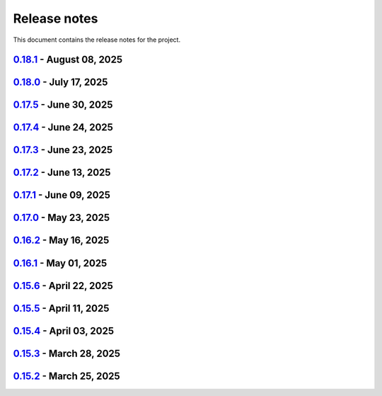 .. _ref_release_notes:

Release notes
#############

This document contains the release notes for the project.

.. vale off

.. towncrier release notes start

`0.18.1 <https://github.com/ansys/pyaedt/releases/tag/v0.18.1>`_ - August 08, 2025
==================================================================================

.. tab-set::


  .. tab-item:: Added

    .. list-table::
        :header-rows: 0
        :widths: auto

        * - Support new emitcom api for 25r2, add node classes for all emit node types
          - `#6068 <https://github.com/ansys/pyaedt/pull/6068>`_

        * - Add submit job class
          - `#6331 <https://github.com/ansys/pyaedt/pull/6331>`_

        * - Circuit configuration extension refactoring
          - `#6417 <https://github.com/ansys/pyaedt/pull/6417>`_

        * - Em fields in q3d
          - `#6421 <https://github.com/ansys/pyaedt/pull/6421>`_

        * - Add vector fields names in extension
          - `#6423 <https://github.com/ansys/pyaedt/pull/6423>`_

        * - Add  create ports by nets function
          - `#6428 <https://github.com/ansys/pyaedt/pull/6428>`_

        * - Add options to debug unit tests
          - `#6479 <https://github.com/ansys/pyaedt/pull/6479>`_


  .. tab-item:: Dependencies

    .. list-table::
        :header-rows: 0
        :widths: auto

        * - Update scikit-rf requirement from <1.8,>=0.30.0 to >=0.30.0,<1.9
          - `#6437 <https://github.com/ansys/pyaedt/pull/6437>`_

        * - Update ansys-sphinx-theme requirement from <1.5,>=1.0.0 to >=1.0.0,<1.6
          - `#6438 <https://github.com/ansys/pyaedt/pull/6438>`_

        * - Update vtk requirement from <9.4,>=9.0 to >=9.0,<9.6
          - `#6439 <https://github.com/ansys/pyaedt/pull/6439>`_

        * - Bump ansys/actions from 10.0.12 to 10.0.13
          - `#6469 <https://github.com/ansys/pyaedt/pull/6469>`_

        * - Update grpcio requirement from <1.74,>=1.50.0 to >=1.50.0,<1.75
          - `#6487 <https://github.com/ansys/pyaedt/pull/6487>`_


  .. tab-item:: Documentation

    .. list-table::
        :header-rows: 0
        :widths: auto

        * - Fix monitor documentation
          - `#6457 <https://github.com/ansys/pyaedt/pull/6457>`_

        * - Documentation improvement of create_report method
          - `#6468 <https://github.com/ansys/pyaedt/pull/6468>`_

        * - Improving primitives maxwell circuit documentation
          - `#6489 <https://github.com/ansys/pyaedt/pull/6489>`_


  .. tab-item:: Fixed

    .. list-table::
        :header-rows: 0
        :widths: auto

        * - Save project before analyze
          - `#6432 <https://github.com/ansys/pyaedt/pull/6432>`_

        * - Import cad with none value in control file
          - `#6436 <https://github.com/ansys/pyaedt/pull/6436>`_

        * - Fix a typo error which was preventing optislang setup to be populated.
          - `#6448 <https://github.com/ansys/pyaedt/pull/6448>`_

        * - Use regex to check installed ansysem versions
          - `#6453 <https://github.com/ansys/pyaedt/pull/6453>`_

        * - Fix indentation when loading emit revision
          - `#6454 <https://github.com/ansys/pyaedt/pull/6454>`_

        * - Edb import
          - `#6458 <https://github.com/ansys/pyaedt/pull/6458>`_

        * - Fix issue in method to create tdr analysis which caused failure when more than 1 input is present
          - `#6460 <https://github.com/ansys/pyaedt/pull/6460>`_

        * - Fixed issue in export_results fro q3d
          - `#6467 <https://github.com/ansys/pyaedt/pull/6467>`_

        * - Icepak boundary update is missing
          - `#6483 <https://github.com/ansys/pyaedt/pull/6483>`_

        * - Export model obj usage of relative path
          - `#6486 <https://github.com/ansys/pyaedt/pull/6486>`_

        * - Get evalauted value with correct unit scale
          - `#6492 <https://github.com/ansys/pyaedt/pull/6492>`_


  .. tab-item:: Maintenance

    .. list-table::
        :header-rows: 0
        :widths: auto

        * - Update changelog for v0.18.0
          - `#6429 <https://github.com/ansys/pyaedt/pull/6429>`_

        * - Update 0.19.0dev0
          - `#6431 <https://github.com/ansys/pyaedt/pull/6431>`_

        * - Bump aedt version into 2025.2
          - `#6477 <https://github.com/ansys/pyaedt/pull/6477>`_


  .. tab-item:: Miscellaneous

    .. list-table::
        :header-rows: 0
        :widths: auto

        * - Submit job class
          - `#6349 <https://github.com/ansys/pyaedt/pull/6349>`_

        * - Pathlib in multiple files
          - `#6367 <https://github.com/ansys/pyaedt/pull/6367>`_

        * - 6375 migrate shielding effectiveness extension
          - `#6379 <https://github.com/ansys/pyaedt/pull/6379>`_

        * - 6380 migrate import schematic extension
          - `#6389 <https://github.com/ansys/pyaedt/pull/6389>`_

        * - 6390 migrate export to 3d extension
          - `#6391 <https://github.com/ansys/pyaedt/pull/6391>`_

        * - Scheduler logic
          - `#6398 <https://github.com/ansys/pyaedt/pull/6398>`_, `#6399 <https://github.com/ansys/pyaedt/pull/6399>`_

        * - Enforce design check in extensions
          - `#6433 <https://github.com/ansys/pyaedt/pull/6433>`_

        * - Implement Arbitrary Wave Port extension with new format and tests
          - `#6498 <https://github.com/ansys/pyaedt/pull/6498>`_


  .. tab-item:: Test

    .. list-table::
        :header-rows: 0
        :widths: auto

        * - Temporary skip test in linux 2025r2
          - `#6456 <https://github.com/ansys/pyaedt/pull/6456>`_


`0.18.0 <https://github.com/ansys/pyaedt/releases/tag/v0.18.0>`_ - July 17, 2025
================================================================================

.. tab-set::


  .. tab-item:: Added

    .. list-table::
        :header-rows: 0
        :widths: auto

        * - Added method reduce to the TouchstoneData class
          - `#6191 <https://github.com/ansys/pyaedt/pull/6191>`_

        * - Add function to emit to list all component types
          - `#6210 <https://github.com/ansys/pyaedt/pull/6210>`_

        * - Toggle net type in q3d
          - `#6237 <https://github.com/ansys/pyaedt/pull/6237>`_

        * - Assign wave port in driven terminal
          - `#6358 <https://github.com/ansys/pyaedt/pull/6358>`_

        * - Control order connection between coil terminals in maxwell3d transientaphiformulation
          - `#6360 <https://github.com/ansys/pyaedt/pull/6360>`_

        * - Spisim ucie
          - `#6373 <https://github.com/ansys/pyaedt/pull/6373>`_

        * - Added a new class to customize page ports and added 2 new properties
          - `#6374 <https://github.com/ansys/pyaedt/pull/6374>`_

        * - Add new method to convert far field data to ffd
          - `#6392 <https://github.com/ansys/pyaedt/pull/6392>`_


  .. tab-item:: Dependencies

    .. list-table::
        :header-rows: 0
        :widths: auto

        * - bump codecov/codecov-action from 5.4.2 to 5.4.3
          - `#6166 <https://github.com/ansys/pyaedt/pull/6166>`_

        * - bump ansys/actions from 9.0.12 to 9.0.13
          - `#6217 <https://github.com/ansys/pyaedt/pull/6217>`_

        * - Update pytest-cov requirement from <6.2,>=4.0.0 to >=4.0.0,<6.3
          - `#6292 <https://github.com/ansys/pyaedt/pull/6292>`_

        * - Update plotly requirement from <6.2,>=6.0 to >=6.0,<6.3
          - `#6356 <https://github.com/ansys/pyaedt/pull/6356>`_

        * - Update pytest-xdist requirement from <3.8,>=3.5.0 to >=3.5.0,<3.9
          - `#6393 <https://github.com/ansys/pyaedt/pull/6393>`_


  .. tab-item:: Documentation

    .. list-table::
        :header-rows: 0
        :widths: auto

        * - Improving documentation of maxwell class
          - `#6150 <https://github.com/ansys/pyaedt/pull/6150>`_

        * - Update ``CONTRIBUTORS.md`` with the latest contributors
          - `#6218 <https://github.com/ansys/pyaedt/pull/6218>`_

        * - Fix docstrings to comply with numpydoc style.
          - `#6231 <https://github.com/ansys/pyaedt/pull/6231>`_

        * - Update ``contributors.md`` with the latest contributors
          - `#6330 <https://github.com/ansys/pyaedt/pull/6330>`_, `#6394 <https://github.com/ansys/pyaedt/pull/6394>`_

        * - Fix extension contribution code snippets
          - `#6384 <https://github.com/ansys/pyaedt/pull/6384>`_


  .. tab-item:: Fixed

    .. list-table::
        :header-rows: 0
        :widths: auto

        * - fix a bug in the reduce method
          - `#6204 <https://github.com/ansys/pyaedt/pull/6204>`_

        * - Improve circuit speed
          - `#6206 <https://github.com/ansys/pyaedt/pull/6206>`_

        * - LSF submission string error 6182
          - `#6208 <https://github.com/ansys/pyaedt/pull/6208>`_

        * - RefDes is a property not present in all components.
          - `#6209 <https://github.com/ansys/pyaedt/pull/6209>`_

        * - Version manager install from wheelhouse
          - `#6216 <https://github.com/ansys/pyaedt/pull/6216>`_

        * - edit_external_circuit move lists
          - `#6223 <https://github.com/ansys/pyaedt/pull/6223>`_

        * - Fixed the way to retrieve non_graphical variable
          - `#6351 <https://github.com/ansys/pyaedt/pull/6351>`_

        * - Exposed file format in plot_animated_field function
          - `#6353 <https://github.com/ansys/pyaedt/pull/6353>`_

        * - Handle zero-valued expression variables properly.
          - `#6376 <https://github.com/ansys/pyaedt/pull/6376>`_

        * - Symbolstyle return value
          - `#6378 <https://github.com/ansys/pyaedt/pull/6378>`_

        * - The method export_model_obj when a full path to an obj is passed.
          - `#6382 <https://github.com/ansys/pyaedt/pull/6382>`_

        * - Refactoring of component_array creation
          - `#6383 <https://github.com/ansys/pyaedt/pull/6383>`_

        * - Support for maxwell transient aphi solver renaming in 2025r2
          - `#6414 <https://github.com/ansys/pyaedt/pull/6414>`_

        * - Subprocess call doesn't accept check
          - `#6418 <https://github.com/ansys/pyaedt/pull/6418>`_


  .. tab-item:: Maintenance

    .. list-table::
        :header-rows: 0
        :widths: auto

        * - 2025.2 compatibility
          - `#6152 <https://github.com/ansys/pyaedt/pull/6152>`_

        * - update CHANGELOG for v0.17.0
          - `#6192 <https://github.com/ansys/pyaedt/pull/6192>`_

        * - Update 0.18.dev0
          - `#6195 <https://github.com/ansys/pyaedt/pull/6195>`_

        * - Improve test efficiency
          - `#6196 <https://github.com/ansys/pyaedt/pull/6196>`_

        * - Do not check AEDT/EDB binary files with Ruff
          - `#6198 <https://github.com/ansys/pyaedt/pull/6198>`_

        * - Bump ansys actions to v9.0.12
          - `#6201 <https://github.com/ansys/pyaedt/pull/6201>`_

        * - Enforce ``ruff`` pycodestyle e rules
          - `#6203 <https://github.com/ansys/pyaedt/pull/6203>`_

        * - Update labeler permissions
          - `#6232 <https://github.com/ansys/pyaedt/pull/6232>`_

        * - Bump ansys/actions into v10.0.4
          - `#6233 <https://github.com/ansys/pyaedt/pull/6233>`_

        * - Update changelog for v0.17.5
          - `#6341 <https://github.com/ansys/pyaedt/pull/6341>`_

        * - Add deepwiki badge in readme.md
          - `#6345 <https://github.com/ansys/pyaedt/pull/6345>`_

        * - Fix visualization random failure
          - `#6346 <https://github.com/ansys/pyaedt/pull/6346>`_

        * - Update minimum python version
          - `#6352 <https://github.com/ansys/pyaedt/pull/6352>`_

        * - Add dependency check on all target
          - `#6363 <https://github.com/ansys/pyaedt/pull/6363>`_

        * - Temporary fix for vtk-osmesa
          - `#6407 <https://github.com/ansys/pyaedt/pull/6407>`_

        * - Rename numbers.py into numbers_utils.py
          - `#6412 <https://github.com/ansys/pyaedt/pull/6412>`_


  .. tab-item:: Miscellaneous

    .. list-table::
        :header-rows: 0
        :widths: auto

        * - test_12_1_post processing
          - `#6200 <https://github.com/ansys/pyaedt/pull/6200>`_

        * - Improve primitives connect
          - `#6220 <https://github.com/ansys/pyaedt/pull/6220>`_

        * - Import nastran extension and tests
          - `#6227 <https://github.com/ansys/pyaedt/pull/6227>`_

        * - Cutout extension
          - `#6321 <https://github.com/ansys/pyaedt/pull/6321>`_

        * - Configure layout rlc on cap
          - `#6342 <https://github.com/ansys/pyaedt/pull/6342>`_

        * - Use enum instead of custom class
          - `#6354 <https://github.com/ansys/pyaedt/pull/6354>`_

        * - Point cloud extension and tests
          - `#6372 <https://github.com/ansys/pyaedt/pull/6372>`_

        * - Power map from csv extension
          - `#6388 <https://github.com/ansys/pyaedt/pull/6388>`_


`0.17.5 <https://github.com/ansys/pyaedt/releases/tag/v0.17.5>`_ - June 30, 2025
================================================================================

.. tab-set::


  .. tab-item:: Added

    .. list-table::
        :header-rows: 0
        :widths: auto

        * - Create coil extension
          - `#6276 <https://github.com/ansys/pyaedt/pull/6276>`_

        * - Update create_setup method
          - `#6279 <https://github.com/ansys/pyaedt/pull/6279>`_


  .. tab-item:: Dependencies

    .. list-table::
        :header-rows: 0
        :widths: auto

        * - Bump ansys/actions from 10.0.11 to 10.0.12
          - `#6325 <https://github.com/ansys/pyaedt/pull/6325>`_

        * - Update pandas requirement from <2.3,>=1.1.0 to >=1.1.0,<2.4
          - `#6326 <https://github.com/ansys/pyaedt/pull/6326>`_


  .. tab-item:: Documentation

    .. list-table::
        :header-rows: 0
        :widths: auto

        * - Add guide line on how to develop an extension
          - `#6303 <https://github.com/ansys/pyaedt/pull/6303>`_

        * - Add space between badges.
          - `#6305 <https://github.com/ansys/pyaedt/pull/6305>`_

        * - Add direct link to troubleshooting in the aedt panel installation
          - `#6320 <https://github.com/ansys/pyaedt/pull/6320>`_

        * - Fix ci cd badge in readme
          - `#6334 <https://github.com/ansys/pyaedt/pull/6334>`_


  .. tab-item:: Fixed

    .. list-table::
        :header-rows: 0
        :widths: auto

        * - The new_session was not properly populated into desktop __new__ class
          - `#6298 <https://github.com/ansys/pyaedt/pull/6298>`_

        * - Extension's unwanted desktop opening
          - `#6304 <https://github.com/ansys/pyaedt/pull/6304>`_

        * - Notify vtk for changes in the animation loop
          - `#6310 <https://github.com/ansys/pyaedt/pull/6310>`_

        * - Lsf-job-submission-failure
          - `#6318 <https://github.com/ansys/pyaedt/pull/6318>`_

        * - Dotnet use runtime spec
          - `#6324 <https://github.com/ansys/pyaedt/pull/6324>`_

        * - Skip move on circuit if it is running on linux in non-graphical mode
          - `#6332 <https://github.com/ansys/pyaedt/pull/6332>`_


  .. tab-item:: Maintenance

    .. list-table::
        :header-rows: 0
        :widths: auto

        * - Enforce ``ruff`` pyflakes f rules
          - `#6239 <https://github.com/ansys/pyaedt/pull/6239>`_

        * - Update changelog for v0.17.4
          - `#6306 <https://github.com/ansys/pyaedt/pull/6306>`_

        * - Skip not stable emit tests
          - `#6312 <https://github.com/ansys/pyaedt/pull/6312>`_

        * - Add cooldown for github actions
          - `#6327 <https://github.com/ansys/pyaedt/pull/6327>`_


  .. tab-item:: Miscellaneous

    .. list-table::
        :header-rows: 0
        :widths: auto

        * - Refactored settings.py to use pathlib
          - `#6291 <https://github.com/ansys/pyaedt/pull/6291>`_

        * - Configure layout
          - `#6328 <https://github.com/ansys/pyaedt/pull/6328>`_


`0.17.4 <https://github.com/ansys/pyaedt/releases/tag/v0.17.4>`_ - June 24, 2025
================================================================================

.. tab-set::


  .. tab-item:: Dependencies

    .. list-table::
        :header-rows: 0
        :widths: auto

        * - Update grpcio requirement from <1.73,>=1.50.0 to >=1.50.0,<1.74
          - `#6293 <https://github.com/ansys/pyaedt/pull/6293>`_


  .. tab-item:: Documentation

    .. list-table::
        :header-rows: 0
        :widths: auto

        * - Update ``contributors.md`` with the latest contributors
          - `#6295 <https://github.com/ansys/pyaedt/pull/6295>`_

        * - Fix url link after changes
          - `#6302 <https://github.com/ansys/pyaedt/pull/6302>`_


  .. tab-item:: Fixed

    .. list-table::
        :header-rows: 0
        :widths: auto

        * - Parametrics fix in add_from_file for maxwell
          - `#6299 <https://github.com/ansys/pyaedt/pull/6299>`_


  .. tab-item:: Maintenance

    .. list-table::
        :header-rows: 0
        :widths: auto

        * - Update changelog for v0.17.3
          - `#6297 <https://github.com/ansys/pyaedt/pull/6297>`_


`0.17.3 <https://github.com/ansys/pyaedt/releases/tag/v0.17.3>`_ - June 23, 2025
================================================================================

.. tab-set::


  .. tab-item:: Added

    .. list-table::
        :header-rows: 0
        :widths: auto

        * - Via design extension
          - `#6222 <https://github.com/ansys/pyaedt/pull/6222>`_

        * - Configure layout
          - `#6235 <https://github.com/ansys/pyaedt/pull/6235>`_

        * - New version of point_in_polygon for higher performances
          - `#6283 <https://github.com/ansys/pyaedt/pull/6283>`_


  .. tab-item:: Dependencies

    .. list-table::
        :header-rows: 0
        :widths: auto

        * - Update grpcio requirement from <1.71,>=1.50.0 to >=1.50.0,<1.73
          - `#6263 <https://github.com/ansys/pyaedt/pull/6263>`_

        * - Update pytest requirement from <8.4,>=7.4.0 to >=7.4.0,<8.5
          - `#6265 <https://github.com/ansys/pyaedt/pull/6265>`_

        * - Update plotly requirement from <6.1,>=6.0 to >=6.0,<6.2
          - `#6266 <https://github.com/ansys/pyaedt/pull/6266>`_

        * - Bump ansys/actions from 10.0.10 to 10.0.11
          - `#6267 <https://github.com/ansys/pyaedt/pull/6267>`_


  .. tab-item:: Fixed

    .. list-table::
        :header-rows: 0
        :widths: auto

        * - Refactor move it extension with extensioncommon
          - `#6280 <https://github.com/ansys/pyaedt/pull/6280>`_

        * - Remove_galileo_reference
          - `#6281 <https://github.com/ansys/pyaedt/pull/6281>`_


  .. tab-item:: Maintenance

    .. list-table::
        :header-rows: 0
        :widths: auto

        * - Update changelog for v0.17.2
          - `#6262 <https://github.com/ansys/pyaedt/pull/6262>`_

        * - Add numpy as default requirement
          - `#6289 <https://github.com/ansys/pyaedt/pull/6289>`_


  .. tab-item:: Miscellaneous

    .. list-table::
        :header-rows: 0
        :widths: auto

        * - Advanced field calculator extension
          - `#6261 <https://github.com/ansys/pyaedt/pull/6261>`_

        * - Configure layout
          - `#6287 <https://github.com/ansys/pyaedt/pull/6287>`_


`0.17.2 <https://github.com/ansys/pyaedt/releases/tag/v0.17.2>`_ - June 13, 2025
================================================================================

.. tab-set::


  .. tab-item:: Added

    .. list-table::
        :header-rows: 0
        :widths: auto

        * - Frtm new methods and doa new features
          - `#6221 <https://github.com/ansys/pyaedt/pull/6221>`_

        * - Coordinate system in hfss 3d layout
          - `#6255 <https://github.com/ansys/pyaedt/pull/6255>`_


  .. tab-item:: Dependencies

    .. list-table::
        :header-rows: 0
        :widths: auto

        * - Update pyvista[io] requirement from <0.45,>=0.38.0 to >=0.38.0,<0.46
          - `#6061 <https://github.com/ansys/pyaedt/pull/6061>`_

        * - Bump ansys/actions from 10.0.8 to 10.0.10
          - `#6256 <https://github.com/ansys/pyaedt/pull/6256>`_


  .. tab-item:: Fixed

    .. list-table::
        :header-rows: 0
        :widths: auto

        * - Import graphic dependencies if needed
          - `#6246 <https://github.com/ansys/pyaedt/pull/6246>`_

        * - Emi receiver report
          - `#6250 <https://github.com/ansys/pyaedt/pull/6250>`_

        * - Add extension logo image anchor
          - `#6251 <https://github.com/ansys/pyaedt/pull/6251>`_


  .. tab-item:: Maintenance

    .. list-table::
        :header-rows: 0
        :widths: auto

        * - Update changelog for v0.17.1
          - `#6245 <https://github.com/ansys/pyaedt/pull/6245>`_


  .. tab-item:: Miscellaneous

    .. list-table::
        :header-rows: 0
        :widths: auto

        * - Extension architecture using common class
          - `#6238 <https://github.com/ansys/pyaedt/pull/6238>`_


`0.17.1 <https://github.com/ansys/pyaedt/releases/tag/v0.17.1>`_ - June 09, 2025
================================================================================

.. tab-set::


  .. tab-item:: Dependencies

    .. list-table::
        :header-rows: 0
        :widths: auto

        * - Update pytest-xdist requirement from <3.7,>=3.5.0 to >=3.5.0,<3.8
          - `#6242 <https://github.com/ansys/pyaedt/pull/6242>`_

        * - Bump ansys/actions from 10.0.4 to 10.0.8
          - `#6243 <https://github.com/ansys/pyaedt/pull/6243>`_


`0.17.0 <https://github.com/ansys/pyaedt/releases/tag/v0.17.0>`_ - May 23, 2025
===============================================================================

.. tab-set::


  .. tab-item:: Added

    .. list-table::
        :header-rows: 0
        :widths: auto

        * - Added document revision to Virtual Compliance
          - `#6131 <https://github.com/ansys/pyaedt/pull/6131>`_

        * - Add circuit extension
          - `#6143 <https://github.com/ansys/pyaedt/pull/6143>`_


  .. tab-item:: Dependencies

    .. list-table::
        :header-rows: 0
        :widths: auto

        * - update pytest-timeout requirement from <2.4,>=2.3.0 to >=2.3.0,<2.5
          - `#6167 <https://github.com/ansys/pyaedt/pull/6167>`_

        * - update scikit-rf requirement from <1.7,>=0.30.0 to >=0.30.0,<1.8
          - `#6172 <https://github.com/ansys/pyaedt/pull/6172>`_


  .. tab-item:: Documentation

    .. list-table::
        :header-rows: 0
        :widths: auto

        * - Update ``CONTRIBUTORS.md`` with the latest contributors
          - `#6168 <https://github.com/ansys/pyaedt/pull/6168>`_


  .. tab-item:: Fixed

    .. list-table::
        :header-rows: 0
        :widths: auto

        * - Return None in compute power loss if no solution available
          - `#6106 <https://github.com/ansys/pyaedt/pull/6106>`_

        * - Fix small bug in VirtualCompliance which prevented the save of the reports
          - `#6165 <https://github.com/ansys/pyaedt/pull/6165>`_

        * - Improve the speed up of the cleanup of objects and delete of objects in modeler.
          - `#6170 <https://github.com/ansys/pyaedt/pull/6170>`_

        * - Image aspect ratio in VirtualCompliance
          - `#6173 <https://github.com/ansys/pyaedt/pull/6173>`_

        * - Change default report resolution on VirtualCompliance
          - `#6177 <https://github.com/ansys/pyaedt/pull/6177>`_

        * - Check if property key exist in boundary for configuration file
          - `#6180 <https://github.com/ansys/pyaedt/pull/6180>`_

        * - improved ibis pin load time
          - `#6181 <https://github.com/ansys/pyaedt/pull/6181>`_

        * - fixed the issue where the freq/time column got interchanged with y axis value for lna analysis and tdr
          - `#6185 <https://github.com/ansys/pyaedt/pull/6185>`_

        * - fixed add_pyaedt_to_aedt
          - `#6189 <https://github.com/ansys/pyaedt/pull/6189>`_


  .. tab-item:: Maintenance

    .. list-table::
        :header-rows: 0
        :widths: auto

        * - Setting up ruff
          - `#6157 <https://github.com/ansys/pyaedt/pull/6157>`_

        * - update CHANGELOG for v0.16.2
          - `#6164 <https://github.com/ansys/pyaedt/pull/6164>`_

        * - Update dependabot cfg and codeowners
          - `#6169 <https://github.com/ansys/pyaedt/pull/6169>`_

        * - Minor changes to update jobs name
          - `#6190 <https://github.com/ansys/pyaedt/pull/6190>`_


  .. tab-item:: Miscellaneous

    .. list-table::
        :header-rows: 0
        :widths: auto

        * - Separate extension tests
          - `#6186 <https://github.com/ansys/pyaedt/pull/6186>`_


`0.16.2 <https://github.com/ansys/pyaedt/releases/tag/v0.16.2>`_ - May 16, 2025
===============================================================================

.. tab-set::


  .. tab-item:: Added

    .. list-table::
        :header-rows: 0
        :widths: auto

        * - FRTM class
          - `#6018 <https://github.com/ansys/pyaedt/pull/6018>`_

        * - Added automatic search in modeler getitem of FaceID and Edge Ids.
          - `#6109 <https://github.com/ansys/pyaedt/pull/6109>`_

        * - Added new section in VirtualCompliance to compute skew parameters from Report.
          - `#6114 <https://github.com/ansys/pyaedt/pull/6114>`_

        * - Uncover face
          - `#6122 <https://github.com/ansys/pyaedt/pull/6122>`_

        * - Added support for pass_fail criteria into the main.json
          - `#6124 <https://github.com/ansys/pyaedt/pull/6124>`_


  .. tab-item:: Dependencies

    .. list-table::
        :header-rows: 0
        :widths: auto

        * - update jupyterlab requirement from <4.4,>=3.6.0 to >=3.6.0,<4.5
          - `#6104 <https://github.com/ansys/pyaedt/pull/6104>`_

        * - update joblib requirement from <1.5,>=1.4.0 to >=1.4.0,<1.6
          - `#6140 <https://github.com/ansys/pyaedt/pull/6140>`_


  .. tab-item:: Documentation

    .. list-table::
        :header-rows: 0
        :widths: auto

        * - Add docstring to some classes in constants.py
          - `#6099 <https://github.com/ansys/pyaedt/pull/6099>`_

        * - Update ``CONTRIBUTORS.md`` with the latest contributors
          - `#6105 <https://github.com/ansys/pyaedt/pull/6105>`_, `#6144 <https://github.com/ansys/pyaedt/pull/6144>`_

        * - Add hint for toolkit icon visiblity
          - `#6123 <https://github.com/ansys/pyaedt/pull/6123>`_


  .. tab-item:: Fixed

    .. list-table::
        :header-rows: 0
        :widths: auto

        * - improvements in circuit config
          - `#6012 <https://github.com/ansys/pyaedt/pull/6012>`_

        * - Adding close desktop function
          - `#6052 <https://github.com/ansys/pyaedt/pull/6052>`_

        * - Fix name of setup to match setup type
          - `#6125 <https://github.com/ansys/pyaedt/pull/6125>`_

        * - fix small bug in time domain report
          - `#6126 <https://github.com/ansys/pyaedt/pull/6126>`_

        * - External circuit import of renamed sources
          - `#6128 <https://github.com/ansys/pyaedt/pull/6128>`_

        * - Change units in non linear properties
          - `#6130 <https://github.com/ansys/pyaedt/pull/6130>`_

        * - Output variable with differential pairs
          - `#6132 <https://github.com/ansys/pyaedt/pull/6132>`_

        * - Add mesh link wrong source design solution selection
          - `#6133 <https://github.com/ansys/pyaedt/pull/6133>`_

        * - Add blocking to optimetrics analyze method
          - `#6135 <https://github.com/ansys/pyaedt/pull/6135>`_

        * - Fix equivalent circuit export
          - `#6139 <https://github.com/ansys/pyaedt/pull/6139>`_

        * - fields documentation extension
          - `#6147 <https://github.com/ansys/pyaedt/pull/6147>`_

        * - Correct unit for h-field in set_non_linear() for bh curve definition
          - `#6156 <https://github.com/ansys/pyaedt/pull/6156>`_

        * - ISAR 2D range extents
          - `#6162 <https://github.com/ansys/pyaedt/pull/6162>`_


  .. tab-item:: Maintenance

    .. list-table::
        :header-rows: 0
        :widths: auto

        * - update CHANGELOG for v0.16.1
          - `#6098 <https://github.com/ansys/pyaedt/pull/6098>`_

        * - Bump dev version into v0.17.dev0
          - `#6102 <https://github.com/ansys/pyaedt/pull/6102>`_

        * - Add vulnerability checking
          - `#6112 <https://github.com/ansys/pyaedt/pull/6112>`_

        * - Extend smoke tests with py313
          - `#6116 <https://github.com/ansys/pyaedt/pull/6116>`_

        * - Add nosec B110 to random AEDT failure
          - `#6137 <https://github.com/ansys/pyaedt/pull/6137>`_

        * - Pin ansys/actions to the latest stable release
          - `#6148 <https://github.com/ansys/pyaedt/pull/6148>`_

        * - Fix missing call to actions/doc-build
          - `#6155 <https://github.com/ansys/pyaedt/pull/6155>`_


  .. tab-item:: Miscellaneous

    .. list-table::
        :header-rows: 0
        :widths: auto

        * - 12_post_processing refactoring
          - `#6051 <https://github.com/ansys/pyaedt/pull/6051>`_

        * - Add required graphics decorator
          - `#6087 <https://github.com/ansys/pyaedt/pull/6087>`_

        * - Refactor/12 post processing test
          - `#6095 <https://github.com/ansys/pyaedt/pull/6095>`_

        * - Updates related to vulnerabilities and documentation
          - `#6110 <https://github.com/ansys/pyaedt/pull/6110>`_

        * - Extension manager compatible with toolkits
          - `#6115 <https://github.com/ansys/pyaedt/pull/6115>`_

        * - Refactored quaternion implementation
          - `#6151 <https://github.com/ansys/pyaedt/pull/6151>`_


`0.16.1 <https://github.com/ansys/pyaedt/releases/tag/v0.16.1>`_ - May 01, 2025
===============================================================================

.. tab-set::


  .. tab-item:: Added

    .. list-table::
        :header-rows: 0
        :widths: auto

        * - Added DUT Image to the Compliance report
          - `#5985 <https://github.com/ansys/pyaedt/pull/5985>`_

        * - improved pdf  image management
          - `#6076 <https://github.com/ansys/pyaedt/pull/6076>`_

        * - Add assignment argument to plane wave
          - `#6077 <https://github.com/ansys/pyaedt/pull/6077>`_

        * - args deprecation decorator
          - `#6086 <https://github.com/ansys/pyaedt/pull/6086>`_

        * - Add Version manager to main panels
          - `#6089 <https://github.com/ansys/pyaedt/pull/6089>`_


  .. tab-item:: Dependencies

    .. list-table::
        :header-rows: 0
        :widths: auto

        * - Update install targets and dependencies
          - `#5997 <https://github.com/ansys/pyaedt/pull/5997>`_

        * - Temporary add bound to wheel
          - `#6002 <https://github.com/ansys/pyaedt/pull/6002>`_

        * - bump actions/setup-python from 5.5.0 to 5.6.0
          - `#6081 <https://github.com/ansys/pyaedt/pull/6081>`_

        * - bump actions/download-artifact from 4.2.1 to 4.3.0
          - `#6082 <https://github.com/ansys/pyaedt/pull/6082>`_


  .. tab-item:: Documentation

    .. list-table::
        :header-rows: 0
        :widths: auto

        * - Update priority level in doctree removal
          - `#6078 <https://github.com/ansys/pyaedt/pull/6078>`_

        * - Update ``CONTRIBUTORS.md`` with the latest contributors
          - `#6084 <https://github.com/ansys/pyaedt/pull/6084>`_


  .. tab-item:: Fixed

    .. list-table::
        :header-rows: 0
        :widths: auto

        * - Improve robustness of field summary dictionary to DataFrame conversion
          - `#5986 <https://github.com/ansys/pyaedt/pull/5986>`_

        * - Copy Design #5623
          - `#5993 <https://github.com/ansys/pyaedt/pull/5993>`_

        * - fix extension manager + add missing icon fields distribution
          - `#6066 <https://github.com/ansys/pyaedt/pull/6066>`_

        * - Return value of download_icepak_3d_component
          - `#6071 <https://github.com/ansys/pyaedt/pull/6071>`_

        * - Return value of download_multiparts
          - `#6075 <https://github.com/ansys/pyaedt/pull/6075>`_

        * - Speedup extension cutout
          - `#6079 <https://github.com/ansys/pyaedt/pull/6079>`_

        * - Only force download file if specified
          - `#6083 <https://github.com/ansys/pyaedt/pull/6083>`_

        * - Fix locale error that happens after matplotlib plot is created
          - `#6088 <https://github.com/ansys/pyaedt/pull/6088>`_

        * - Remove dummy project fixture
          - `#6091 <https://github.com/ansys/pyaedt/pull/6091>`_

        * - Schematic name argument optional in edit_external_circuit method
          - `#6092 <https://github.com/ansys/pyaedt/pull/6092>`_

        * - Added some improvement to VirtualCompliance class
          - `#6096 <https://github.com/ansys/pyaedt/pull/6096>`_


  .. tab-item:: Maintenance

    .. list-table::
        :header-rows: 0
        :widths: auto

        * - update CHANGELOG for v0.15.3
          - `#5981 <https://github.com/ansys/pyaedt/pull/5981>`_

        * - update CHANGELOG for v0.15.6
          - `#6065 <https://github.com/ansys/pyaedt/pull/6065>`_

        * - Update package metadata license (PEP 639)
          - `#6094 <https://github.com/ansys/pyaedt/pull/6094>`_


  .. tab-item:: Miscellaneous

    .. list-table::
        :header-rows: 0
        :widths: auto

        * - Improve API and security in Desktop
          - `#5892 <https://github.com/ansys/pyaedt/pull/5892>`_

        * - split post_common_3d.py application
          - `#5955 <https://github.com/ansys/pyaedt/pull/5955>`_

        * - Add examples folder and rework download logic
          - `#6055 <https://github.com/ansys/pyaedt/pull/6055>`_

        * - Refactor virtual compliance class
          - `#6073 <https://github.com/ansys/pyaedt/pull/6073>`_


`0.15.6 <https://github.com/ansys/pyaedt/releases/tag/v0.15.6>`_ - April 22, 2025
=================================================================================

.. tab-set::


  .. tab-item:: Added

    .. list-table::
        :header-rows: 0
        :widths: auto

        * - populate named expressions and improve doc
          - `#6027 <https://github.com/ansys/pyaedt/pull/6027>`_


  .. tab-item:: Dependencies

    .. list-table::
        :header-rows: 0
        :widths: auto

        * - bump ansys/actions from 8 to 9
          - `#6039 <https://github.com/ansys/pyaedt/pull/6039>`_

        * - bump actions/setup-python from 5.4.0 to 5.5.0
          - `#6040 <https://github.com/ansys/pyaedt/pull/6040>`_

        * - bump actions/download-artifact from 4.1.9 to 4.2.1
          - `#6041 <https://github.com/ansys/pyaedt/pull/6041>`_

        * - update pytest-cov requirement from <6.1,>=4.0.0 to >=4.0.0,<6.2
          - `#6042 <https://github.com/ansys/pyaedt/pull/6042>`_

        * - bump codecov/codecov-action from 5.4.0 to 5.4.2
          - `#6062 <https://github.com/ansys/pyaedt/pull/6062>`_


  .. tab-item:: Documentation

    .. list-table::
        :header-rows: 0
        :widths: auto

        * - Update ``CONTRIBUTORS.md`` with the latest contributors
          - `#6046 <https://github.com/ansys/pyaedt/pull/6046>`_


  .. tab-item:: Fixed

    .. list-table::
        :header-rows: 0
        :widths: auto

        * - Exception error for multiple design
          - `#5937 <https://github.com/ansys/pyaedt/pull/5937>`_

        * - Adding missed properties
          - `#6045 <https://github.com/ansys/pyaedt/pull/6045>`_


  .. tab-item:: Maintenance

    .. list-table::
        :header-rows: 0
        :widths: auto

        * - update CHANGELOG for v0.15.5
          - `#6044 <https://github.com/ansys/pyaedt/pull/6044>`_

        * - Update pre-commit hooks and intend to fix auto update
          - `#6058 <https://github.com/ansys/pyaedt/pull/6058>`_


  .. tab-item:: Miscellaneous

    .. list-table::
        :header-rows: 0
        :widths: auto

        * - Pathlib hfss.py
          - `#6054 <https://github.com/ansys/pyaedt/pull/6054>`_

        * - Pathlib hfss3dlayout.py
          - `#6057 <https://github.com/ansys/pyaedt/pull/6057>`_


`0.15.5 <https://github.com/ansys/pyaedt/releases/tag/v0.15.5>`_ - April 11, 2025
=================================================================================

.. tab-set::


  .. tab-item:: Added

    .. list-table::
        :header-rows: 0
        :widths: auto

        * - Field distribution extension
          - `#5818 <https://github.com/ansys/pyaedt/pull/5818>`_

        * - extensions link
          - `#6021 <https://github.com/ansys/pyaedt/pull/6021>`_

        * - post layout extension
          - `#6034 <https://github.com/ansys/pyaedt/pull/6034>`_


  .. tab-item:: Dependencies

    .. list-table::
        :header-rows: 0
        :widths: auto

        * - bump osmnx from 2.0.1 to 2.0.2
          - `#6009 <https://github.com/ansys/pyaedt/pull/6009>`_

        * - Refactor install targets
          - `#6031 <https://github.com/ansys/pyaedt/pull/6031>`_

        * - Remove patch on build
          - `#6032 <https://github.com/ansys/pyaedt/pull/6032>`_


  .. tab-item:: Documentation

    .. list-table::
        :header-rows: 0
        :widths: auto

        * - Add log and nosec in checked subprocess calls
          - `#6001 <https://github.com/ansys/pyaedt/pull/6001>`_

        * - Update ``CONTRIBUTORS.md`` with the latest contributors
          - `#6015 <https://github.com/ansys/pyaedt/pull/6015>`_


  .. tab-item:: Fixed

    .. list-table::
        :header-rows: 0
        :widths: auto

        * - Insert row fix for tables
          - `#5931 <https://github.com/ansys/pyaedt/pull/5931>`_

        * - adding missing  argument for 2d electrostatic balloon BC
          - `#6011 <https://github.com/ansys/pyaedt/pull/6011>`_

        * - color not working properly for traces in single plot
          - `#6020 <https://github.com/ansys/pyaedt/pull/6020>`_

        * - Compliance contour BER check
          - `#6023 <https://github.com/ansys/pyaedt/pull/6023>`_

        * - Update Spisim to relative path
          - `#6033 <https://github.com/ansys/pyaedt/pull/6033>`_

        * - Improve extension unit tests using ANSYS-HSD_V1 file
          - `#6043 <https://github.com/ansys/pyaedt/pull/6043>`_


  .. tab-item:: Maintenance

    .. list-table::
        :header-rows: 0
        :widths: auto

        * - Add dependabot cooldown for pip
          - `#5999 <https://github.com/ansys/pyaedt/pull/5999>`_

        * - Pin actions version and avoid dependabot autorun
          - `#6000 <https://github.com/ansys/pyaedt/pull/6000>`_


  .. tab-item:: Miscellaneous

    .. list-table::
        :header-rows: 0
        :widths: auto

        * - FilterSolutions unit test improvements
          - `#5987 <https://github.com/ansys/pyaedt/pull/5987>`_

        * - Improve code quality and handling of subprocess calls
          - `#5995 <https://github.com/ansys/pyaedt/pull/5995>`_

        * - move points cloud extension at project level
          - `#6004 <https://github.com/ansys/pyaedt/pull/6004>`_

        * - Improve assign balloon method
          - `#6017 <https://github.com/ansys/pyaedt/pull/6017>`_

        * - pathlib refactor primitives_circuit.py
          - `#6024 <https://github.com/ansys/pyaedt/pull/6024>`_

        * - move add calculation to CommonOptimetrics
          - `#6030 <https://github.com/ansys/pyaedt/pull/6030>`_


`0.15.4 <https://github.com/ansys/pyaedt/releases/tag/v0.15.4>`_ - April 03, 2025
=================================================================================

.. tab-set::


  .. tab-item:: Added

    .. list-table::
        :header-rows: 0
        :widths: auto

        * - Added DUT Image to the Compliance report
          - `#5985 <https://github.com/ansys/pyaedt/pull/5985>`_


  .. tab-item:: Dependencies

    .. list-table::
        :header-rows: 0
        :widths: auto

        * - Update install targets and dependencies
          - `#5997 <https://github.com/ansys/pyaedt/pull/5997>`_

        * - Temporary add bound to wheel
          - `#6002 <https://github.com/ansys/pyaedt/pull/6002>`_


  .. tab-item:: Fixed

    .. list-table::
        :header-rows: 0
        :widths: auto

        * - Improve robustness of field summary dictionary to DataFrame conversion
          - `#5986 <https://github.com/ansys/pyaedt/pull/5986>`_

        * - Copy Design #5623
          - `#5993 <https://github.com/ansys/pyaedt/pull/5993>`_


  .. tab-item:: Maintenance

    .. list-table::
        :header-rows: 0
        :widths: auto

        * - update CHANGELOG for v0.15.3
          - `#5981 <https://github.com/ansys/pyaedt/pull/5981>`_


  .. tab-item:: Miscellaneous

    .. list-table::
        :header-rows: 0
        :widths: auto

        * - Improve API and security in Desktop
          - `#5892 <https://github.com/ansys/pyaedt/pull/5892>`_

        * - split post_common_3d.py application
          - `#5955 <https://github.com/ansys/pyaedt/pull/5955>`_


`0.15.3 <https://github.com/ansys/pyaedt/releases/tag/v0.15.3>`_ - March 28, 2025
=================================================================================

.. tab-set::


  .. tab-item:: Added

    .. list-table::
        :header-rows: 0
        :widths: auto

        * - Ibis reader
          - `#5954 <https://github.com/ansys/pyaedt/pull/5954>`_

        * - Move It extension
          - `#5966 <https://github.com/ansys/pyaedt/pull/5966>`_

        * - Layered impedance boundary
          - `#5970 <https://github.com/ansys/pyaedt/pull/5970>`_


  .. tab-item:: Documentation

    .. list-table::
        :header-rows: 0
        :widths: auto

        * - Fix cloud extension grid
          - `#5960 <https://github.com/ansys/pyaedt/pull/5960>`_

        * - Clean up changelog issues
          - `#5962 <https://github.com/ansys/pyaedt/pull/5962>`_

        * - Documentation updates in FilterSolutions
          - `#5967 <https://github.com/ansys/pyaedt/pull/5967>`_


  .. tab-item:: Fixed

    .. list-table::
        :header-rows: 0
        :widths: auto

        * - Fix get insertion loss
          - `#5964 <https://github.com/ansys/pyaedt/pull/5964>`_

        * - Compatibility with Python 3.8
          - `#5972 <https://github.com/ansys/pyaedt/pull/5972>`_

        * - Fix spisim.py in compute_erl
          - `#5976 <https://github.com/ansys/pyaedt/pull/5976>`_

        * - make get_field_extremum more resilient
          - `#5979 <https://github.com/ansys/pyaedt/pull/5979>`_


  .. tab-item:: Maintenance

    .. list-table::
        :header-rows: 0
        :widths: auto

        * - update CHANGELOG for v0.15.2
          - `#5951 <https://github.com/ansys/pyaedt/pull/5951>`_

        * - Update vale logic to leverage reviewdog20
          - `#5974 <https://github.com/ansys/pyaedt/pull/5974>`_


  .. tab-item:: Miscellaneous

    .. list-table::
        :header-rows: 0
        :widths: auto

        * - pathlib refactor multi-files
          - `#5943 <https://github.com/ansys/pyaedt/pull/5943>`_

        * - Remove aedt threading
          - `#5945 <https://github.com/ansys/pyaedt/pull/5945>`_

        * - Pathlib icepack.py
          - `#5973 <https://github.com/ansys/pyaedt/pull/5973>`_


`0.15.2 <https://github.com/ansys/pyaedt/releases/tag/v0.15.2>`_ - March 25, 2025
=================================================================================

.. tab-set::

  .. tab-item:: Added

    .. list-table::
        :header-rows: 0
        :widths: auto

        * - Enhance native API coverage common.py
          - `#5757 <https://github.com/ansys/pyaedt/pull/5757>`_

        * - Improve circuit wire methods
          - `#5904 <https://github.com/ansys/pyaedt/pull/5904>`_

        * - Cloud point generator
          - `#5909 <https://github.com/ansys/pyaedt/pull/5909>`_

        * - circuit configuration
          - `#5920 <https://github.com/ansys/pyaedt/pull/5920>`_


  .. tab-item:: Fixed

    .. list-table::
        :header-rows: 0
        :widths: auto

        * - Changelog settings
          - `#5908 <https://github.com/ansys/pyaedt/pull/5908>`_

        * - Choke designer issues
          - `#5915 <https://github.com/ansys/pyaedt/pull/5915>`_

        * - Prevent solution invalidation in `create_fieldplot_volume`
          - `#5922 <https://github.com/ansys/pyaedt/pull/5922>`_

        * - issue 5864. Solve inside ON for Network objects
          - `#5923 <https://github.com/ansys/pyaedt/pull/5923>`_

        * - Reduce number of units call from odesktop
          - `#5927 <https://github.com/ansys/pyaedt/pull/5927>`_

        * - "Time" removed from intrinsincs keys in Steady State simulations
          - `#5928 <https://github.com/ansys/pyaedt/pull/5928>`_

        * - colormap names in folder settings
          - `#5935 <https://github.com/ansys/pyaedt/pull/5935>`_

        * - RCS postprocessing
          - `#5942 <https://github.com/ansys/pyaedt/pull/5942>`_

        * - Fixed IBIS differential buffer creation
          - `#5947 <https://github.com/ansys/pyaedt/pull/5947>`_

        * - Modify SolveSetup for Parametrics
          - `#5948 <https://github.com/ansys/pyaedt/pull/5948>`_

  .. tab-item:: Miscellaneous

    .. list-table::
        :header-rows: 0
        :widths: auto

        * - populate pyvista object refactoring
          - `#5887 <https://github.com/ansys/pyaedt/pull/5887>`_

        * - Move internal files to a new directory
          - `#5910 <https://github.com/ansys/pyaedt/pull/5910>`_

        * - Delete ML patch class
          - `#5916 <https://github.com/ansys/pyaedt/pull/5916>`_

        * - FilterSolutions_class_refacoring
          - `#5917 <https://github.com/ansys/pyaedt/pull/5917>`_

        * - add arg coefficient in core loss mat
          - `#5939 <https://github.com/ansys/pyaedt/pull/5939>`_

  .. tab-item:: Maintenance

    .. list-table::
        :header-rows: 0
        :widths: auto

        * - update CHANGELOG for v0.15.1
          - `#5903 <https://github.com/ansys/pyaedt/pull/5903>`_

        * - Add attestation to release notes
          - `#5906 <https://github.com/ansys/pyaedt/pull/5906>`_

  .. tab-item:: Dependencies

    .. list-table::
        :header-rows: 0
        :widths: auto

        * - Add setuptools bound to avoid PEP639 issues
          - `#5949 <https://github.com/ansys/pyaedt/pull/5949>`_


.. vale on